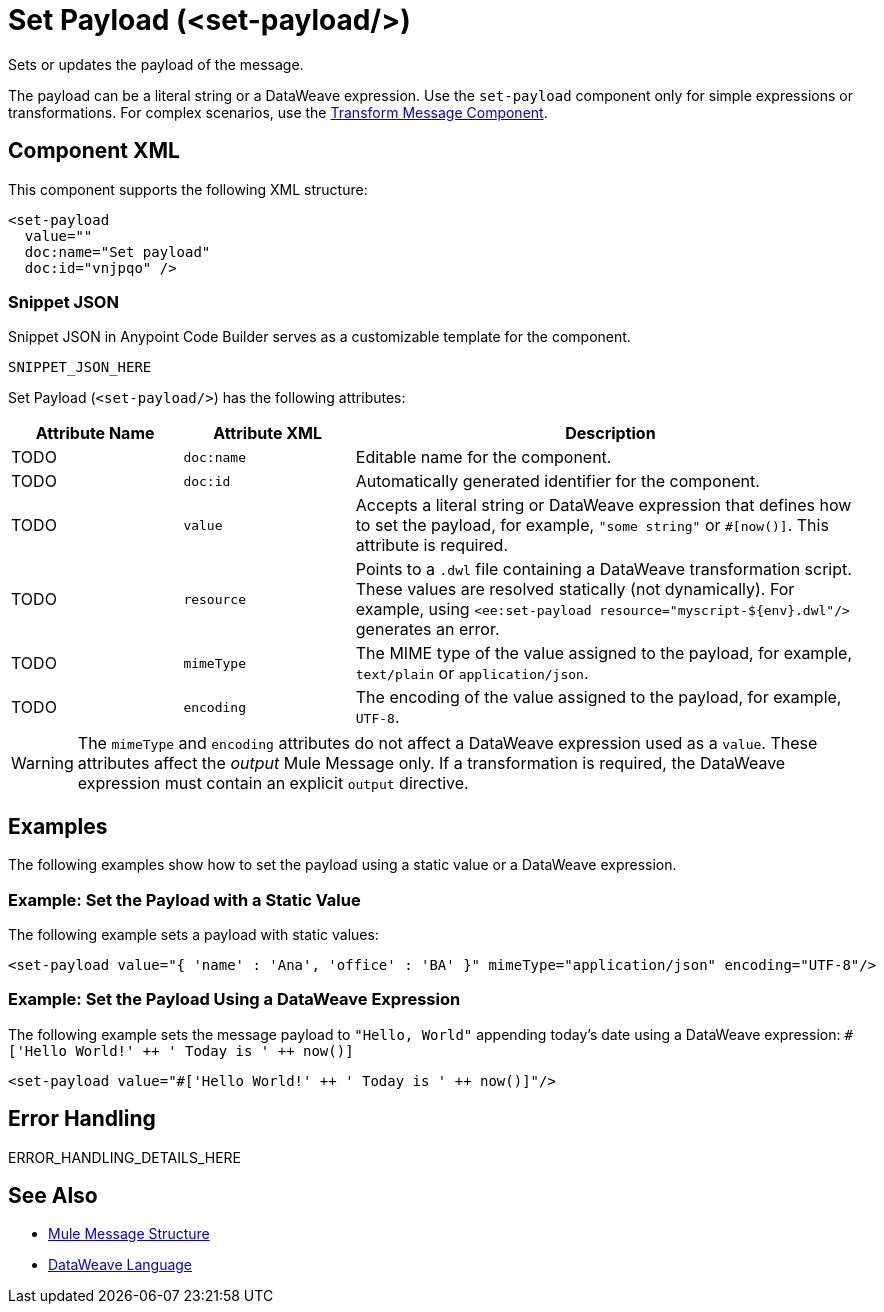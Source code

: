 //
//tag::component-title[]

= Set Payload (<set-payload/>)

//end::component-title[]
//

//
//tag::component-short-description[]
//     Short description of the form "Do something..." 
//     Example: "Configure log messages anywhere in a flow."

Sets or updates the payload of the message.

//end::component-short-description[]
//

//
//tag::component-long-description[]

The payload can be a literal string or a DataWeave expression. Use the `set-payload` component only for simple expressions or transformations.
For complex scenarios, use the xref:acb-component-transform.adoc[Transform Message Component].

//end::component-long-description[]
//


//SECTION: COMPONENT XML
//
//tag::component-xml-title[]

[[component-xml]]
== Component XML

This component supports the following XML structure:

//end::component-xml-title[]
//
//
//tag::component-xml[]

[source,xml]
----
<set-payload 
  value="" 
  doc:name="Set payload" 
  doc:id="vnjpqo" />
----

//end::component-xml[]
//
//tag::component-snippet-json[]

[[snippet]]

=== Snippet JSON

Snippet JSON in Anypoint Code Builder serves as a customizable template for the component. 

[source,xml]
----
SNIPPET_JSON_HERE
----

//end::component-snippet-json[]
//
//
//
//
//TABLE: ROOT XML ATTRIBUTES (for the top-level (root) element)
//tag::component-xml-attributes-root[]

Set Payload (`<set-payload/>`) has the following attributes: 

[%header,cols="1,1,3a"]
|===
| Attribute Name
| Attribute XML 
| Description

| TODO
| `doc:name` 
| Editable name for the component.

| TODO
| `doc:id` 
| Automatically generated identifier for the component.

| TODO
| `value` 
| Accepts a literal string or DataWeave expression that defines how to set the payload, for example, `"some string"` or `#[now()]`. This attribute is required. 

| TODO
| `resource`
|  Points to a `.dwl` file containing a DataWeave transformation script. These values are resolved statically (not dynamically). For example, using `<ee:set-payload resource="myscript-${env}.dwl"/>` generates an error.

| TODO
| `mimeType` 
| The MIME type of the value assigned to the payload, for example, `text/plain` or `application/json`.

| TODO
| `encoding`
| The encoding of the value assigned to the payload, for example, `UTF-8`.

|===

[WARNING]
--
The `mimeType` and `encoding` attributes do not affect a DataWeave expression used as a `value`. These attributes affect the _output_ Mule Message only. If a transformation is required, the DataWeave expression must contain an explicit `output` directive.
--

//end::component-xml-attributes-root[]
//
//

//SECTION: EXAMPLES
//
//tag::component-examples-title[]

== Examples

The following examples show how to set the payload using a static value or a DataWeave expression. 
//end::component-examples-title[]
//
//
//tag::component-xml-ex1[]
[[example1]]

=== Example: Set the Payload with a Static Value
The following example sets a payload with static values:

[source,xml]
----
<set-payload value="{ 'name' : 'Ana', 'office' : 'BA' }" mimeType="application/json" encoding="UTF-8"/>
----

//OPTIONAL: SHOW OUTPUT IF HELPFUL
//The example produces the following output: 

//OUTPUT_HERE 

//end::component-xml-ex1[]
//
//
//tag::component-xml-ex2[]
[[example2]]

=== Example: Set the Payload Using a DataWeave Expression

The following example sets the message payload to `"Hello, World"` appending today's date using a DataWeave expression:
`#['Hello World!' &#43;&#43; ' Today is ' &#43;&#43; now()]`

[source,xml]
----
<set-payload value="#['Hello World!' ++ ' Today is ' ++ now()]"/>
----

//OPTIONAL: SHOW OUTPUT IF HELPFUL
//The example produces the following output: 

//OUTPUT_HERE 

//end::component-xml-ex2[]
//


//SECTION: ERROR HANDLING if needed
//
//tag::component-error-handling[]

[[error-handling]]
== Error Handling

ERROR_HANDLING_DETAILS_HERE

//end::component-error-handling[]
//


//SECTION: SEE ALSO
//
//tag::see-also[]

[[see-also]]
== See Also

* xref:4.4@mule-runtime::about-mule-message.adoc[Mule Message Structure]
* xref:2.4@dataweave::dataweave.adoc[DataWeave Language]

//end::see-also[]